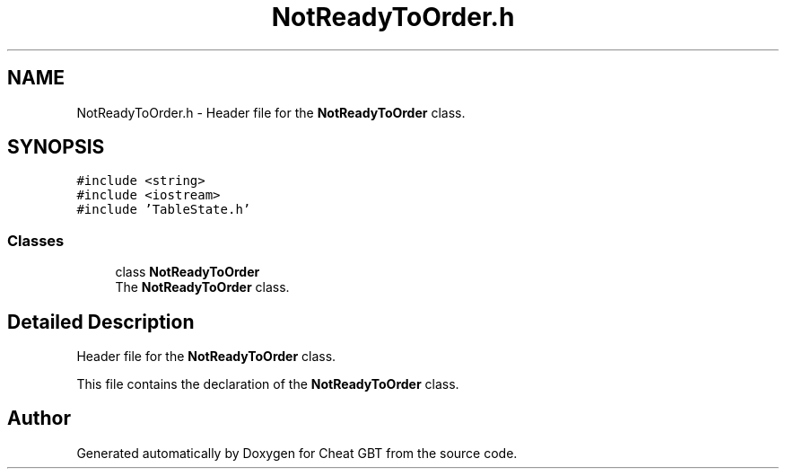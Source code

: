 .TH "NotReadyToOrder.h" 3 "Cheat GBT" \" -*- nroff -*-
.ad l
.nh
.SH NAME
NotReadyToOrder.h \- Header file for the \fBNotReadyToOrder\fP class\&.  

.SH SYNOPSIS
.br
.PP
\fC#include <string>\fP
.br
\fC#include <iostream>\fP
.br
\fC#include 'TableState\&.h'\fP
.br

.SS "Classes"

.in +1c
.ti -1c
.RI "class \fBNotReadyToOrder\fP"
.br
.RI "The \fBNotReadyToOrder\fP class\&. "
.in -1c
.SH "Detailed Description"
.PP 
Header file for the \fBNotReadyToOrder\fP class\&. 

This file contains the declaration of the \fBNotReadyToOrder\fP class\&. 
.SH "Author"
.PP 
Generated automatically by Doxygen for Cheat GBT from the source code\&.
